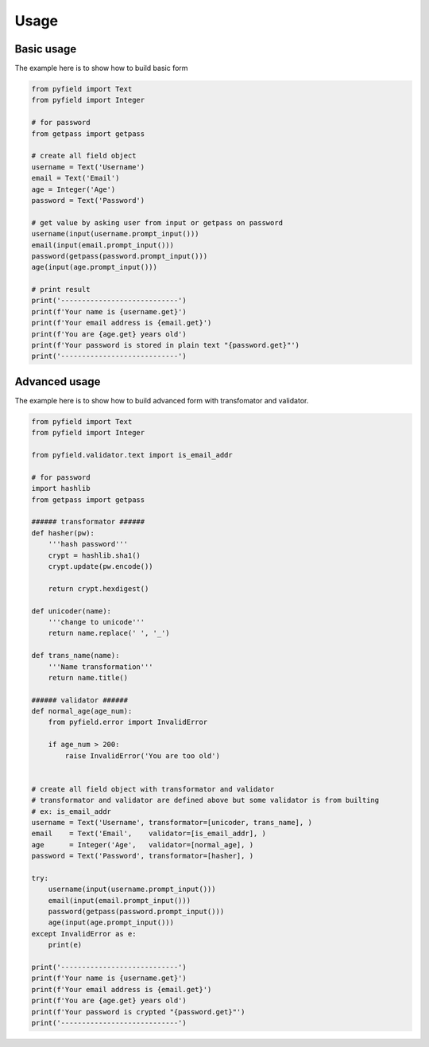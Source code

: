 *****
Usage
*****


Basic usage
===========

The example here is to show how to build basic form

.. code-block:: python
 
 from pyfield import Text
 from pyfield import Integer

 # for password
 from getpass import getpass

 # create all field object
 username = Text('Username')
 email = Text('Email')
 age = Integer('Age')
 password = Text('Password')

 # get value by asking user from input or getpass on password
 username(input(username.prompt_input()))
 email(input(email.prompt_input()))
 password(getpass(password.prompt_input()))
 age(input(age.prompt_input()))

 # print result
 print('----------------------------')
 print(f'Your name is {username.get}')
 print(f'Your email address is {email.get}')
 print(f'You are {age.get} years old')
 print(f'Your password is stored in plain text "{password.get}"')
 print('----------------------------')


Advanced usage
==============

The example here is to show how to build advanced form with transfomator and
validator.

.. code-block:: python
 
 from pyfield import Text
 from pyfield import Integer

 from pyfield.validator.text import is_email_addr

 # for password
 import hashlib
 from getpass import getpass

 ###### transformator ######
 def hasher(pw):
     '''hash password'''
     crypt = hashlib.sha1()
     crypt.update(pw.encode())

     return crypt.hexdigest()

 def unicoder(name):
     '''change to unicode'''
     return name.replace(' ', '_')

 def trans_name(name):
     '''Name transformation'''
     return name.title()

 ###### validator ######
 def normal_age(age_num):
     from pyfield.error import InvalidError

     if age_num > 200:
         raise InvalidError('You are too old')


 # create all field object with transformator and validator
 # transformator and validator are defined above but some validator is from builting
 # ex: is_email_addr
 username = Text('Username', transformator=[unicoder, trans_name], )
 email    = Text('Email',    validator=[is_email_addr], )
 age      = Integer('Age',   validator=[normal_age], )
 password = Text('Password', transformator=[hasher], )

 try:
     username(input(username.prompt_input()))
     email(input(email.prompt_input()))
     password(getpass(password.prompt_input()))
     age(input(age.prompt_input()))
 except InvalidError as e:
     print(e)

 print('----------------------------')
 print(f'Your name is {username.get}')
 print(f'Your email address is {email.get}')
 print(f'You are {age.get} years old')
 print(f'Your password is crypted "{password.get}"')
 print('----------------------------')

